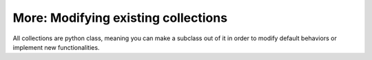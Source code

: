 More: Modifying existing collections
====================================
All collections are python class, meaning you can make a subclass out of it in order to
modify default behaviors or implement new functionalities.
